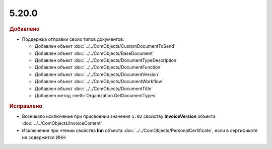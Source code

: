 5.20.0
------

.. feed-entry::
  :date: 2017-12-27

.. rubric:: Добавлено

* Поддержка отправки своих типов документов:

  * Добавлен объект :doc:`../../ComObjects/CustomDocumentToSend`
  * Добавлен объект :doc:`../../ComObjects/BaseDocument`
  * Добавлен объект :doc:`../../ComObjects/DocumentTypeDescription`
  * Добавлен объект :doc:`../../ComObjects/DocumentFunction`
  * Добавлен объект :doc:`../../ComObjects/DocumentVersion`
  * Добавлен объект :doc:`../../ComObjects/DocumentWorkflow`
  * Добавлен объект :doc:`../../ComObjects/DocumentTitle`
  * Добавлен метод :meth:`Organization.GetDocumentTypes`

.. rubric:: Исправлено

* Возникало исключение при присвоении значения ``5.02`` свойству **InvoiceVersion** объекта :doc:`../../ComObjects/InvoiceContent`
* Исключение при чтении свойства **Inn** объекта :doc:`../../ComObjects/PersonalCertificate`, если в сертификате не содержится ИНН
